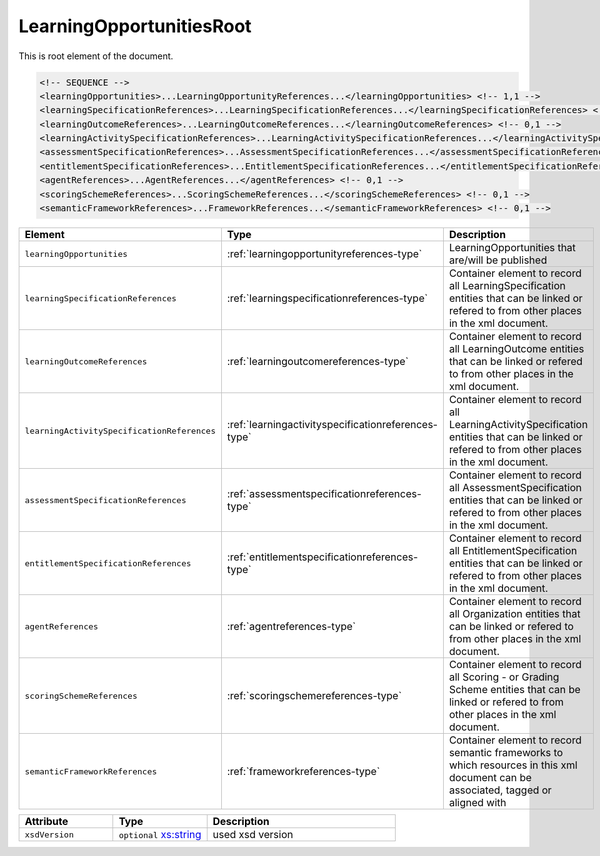 .. _learningopportunitiesroot-type:

LearningOpportunitiesRoot
=========================

This is root element of the document.

.. code-block:: xml

  <!-- SEQUENCE -->
  <learningOpportunities>...LearningOpportunityReferences...</learningOpportunities> <!-- 1,1 -->
  <learningSpecificationReferences>...LearningSpecificationReferences...</learningSpecificationReferences> <!-- 0,1 -->
  <learningOutcomeReferences>...LearningOutcomeReferences...</learningOutcomeReferences> <!-- 0,1 -->
  <learningActivitySpecificationReferences>...LearningActivitySpecificationReferences...</learningActivitySpecificationReferences> <!-- 0,1 -->
  <assessmentSpecificationReferences>...AssessmentSpecificationReferences...</assessmentSpecificationReferences> <!-- 0,1 -->
  <entitlementSpecificationReferences>...EntitlementSpecificationReferences...</entitlementSpecificationReferences> <!-- 0,1 -->
  <agentReferences>...AgentReferences...</agentReferences> <!-- 0,1 -->
  <scoringSchemeReferences>...ScoringSchemeReferences...</scoringSchemeReferences> <!-- 0,1 -->
  <semanticFrameworkReferences>...FrameworkReferences...</semanticFrameworkReferences> <!-- 0,1 -->

.. list-table::
    :widths: 25 25 50
    :header-rows: 1

    * - Element
      - Type
      - Description
    * - ``learningOpportunities``
      - :ref:`learningopportunityreferences-type`
      - LearningOpportunities that are/will be published
    * - ``learningSpecificationReferences``
      - :ref:`learningspecificationreferences-type`
      - Container element to record all LearningSpecification entities that can be linked or refered to from other places in the xml document.
    * - ``learningOutcomeReferences``
      - :ref:`learningoutcomereferences-type`
      - Container element to record all LearningOutcome entities that can be linked or refered to from other places in the xml document.
    * - ``learningActivitySpecificationReferences``
      - :ref:`learningactivityspecificationreferences-type`
      - Container element to record all LearningActivitySpecification entities that can be linked or refered to from other places in the xml document.
    * - ``assessmentSpecificationReferences``
      - :ref:`assessmentspecificationreferences-type`
      - Container element to record all AssessmentSpecification entities that can be linked or refered to from other places in the xml document.
    * - ``entitlementSpecificationReferences``
      - :ref:`entitlementspecificationreferences-type`
      - Container element to record all EntitlementSpecification entities that can be linked or refered to from other places in the xml document.
    * - ``agentReferences``
      - :ref:`agentreferences-type`
      - Container element to record all Organization entities that can be linked or refered to from other places in the xml document.
    * - ``scoringSchemeReferences``
      - :ref:`scoringschemereferences-type`
      - Container element to record all Scoring - or Grading Scheme entities that can be linked or refered to from other places in the xml document.
    * - ``semanticFrameworkReferences``
      - :ref:`frameworkreferences-type`
      - Container element to record semantic frameworks to which resources in this xml document can be associated, tagged or aligned with


.. list-table::
    :widths: 25 25 50
    :header-rows: 1

    * - Attribute
      - Type
      - Description
    * - ``xsdVersion``
      - ``optional`` `xs:string <https://www.w3.org/TR/xmlschema11-2/#string>`_
      - used xsd version

